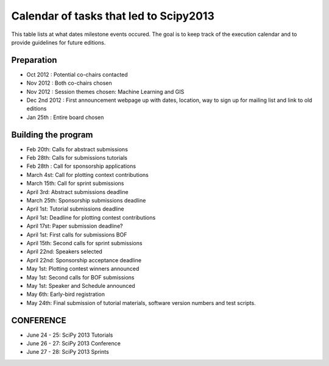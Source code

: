 =========================
Calendar of tasks that led to Scipy2013
=========================


This table lists at what dates milestone events occured. The goal is to keep track of the execution calendar and to provide guidelines for future editions.

Preparation
---------
* Oct 2012 : Potential co-chairs contacted 
* Nov 2012 : Both co-chairs chosen 
* Nov 2012 : Session themes chosen: Machine Learning and GIS
* Dec 2nd 2012 :  First announcement webpage up with dates, location, way to sign up for mailing list and link to old editions 
* Jan 25th : Entire board chosen

Building the program
-----------------

* Feb 20th:        Calls for abstract submissions
* Feb 28th:       Calls for submissions tutorials
* Feb 28th :      Call for sponsorship applications
* March 4st:     Call for plotting context contributions
* March 15th:        Call for sprint submissions
* April 3rd:    Abstract submissions deadline
* March 25th:    Sponsorship submissions deadline
* April 1st:    Tutorial submissions deadline
* April 1st:         Deadline for plotting contest contributions
* April 17st:         Paper submission deadline?
* April 1st:        First calls for submissions BOF
* April 15th:     Second calls for sprint submissions
* April 22nd:       Speakers selected
* April 22nd:    Sponsorship acceptance deadline
* May 1st:        Plotting contest winners announced
* May 1st:        Second calls for BOF submissions
* May 1st:        Speaker and Schedule announced
* May 6th:        Early-bird registration
* May 24th:      Final submission of tutorial materials, software version numbers and test scripts.

CONFERENCE
-----------
* June 24 - 25: SciPy 2013 Tutorials
* June 26 - 27: SciPy 2013 Conference
* June 27 - 28: SciPy 2013 Sprints
